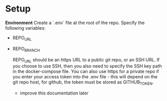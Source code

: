 

* Setup

*Environment*
Create a `.env` file at the root of the repo.
Specify the following variables:
- REPO_URL
- REPO_BRANCH

  REPO_URL should be an https URL to a public git repo, or an SSH URL. If you choose to use SSH, then you also need to specify the SSH key path in the docker-compose file.
  You can also use https for a private repo if you enter your access token into the .env file - this will depend on the git repo host, for github, the token must be stored as GITHUB_TOKEN.
  - improve this documentation later
